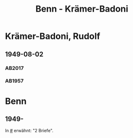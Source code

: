#+STARTUP: showall
#+STARTUP: content
 #+STARTUP: showeverything
#+TITLE: Benn - Krämer-Badoni

* Krämer-Badoni, Rudolf
:PROPERTIES:
:EMPF:     1
:FROM_All: Benn
:TO_All: Krämer-Badoni, Rudolf
:CUSTOM_ID: kraemer-badoni_19
:GEB: 1913-12-22
:TOD: 1989-09-18
:END:
** 1949-08-02
  :PROPERTIES:
  :CUSTOM_ID: kr1949-08-02
  :TRAD:     DLA/Krämer-Badoni
  :ORT:      [Berlin]
  :END:
*** AB2017
    :PROPERTIES:
    :NR:       156
    :S:        194-95
    :AUSL:     
    :FAKS:     
    :S_KOM:    496-97
    :VORL:     
    :END:
*** AB1957
:PROPERTIES:
:S: 166-67
:AUSL: 
:S_KOM: 364
:END:
* Benn
:PROPERTIES:
:TO: Benn
:FROM: Krämer-Badoni, Rudolf
:END:
** 1949-
   :PROPERTIES:
   :TRAD:     
   :END:
In [[#]] erwähnt: "2 Briefe".
